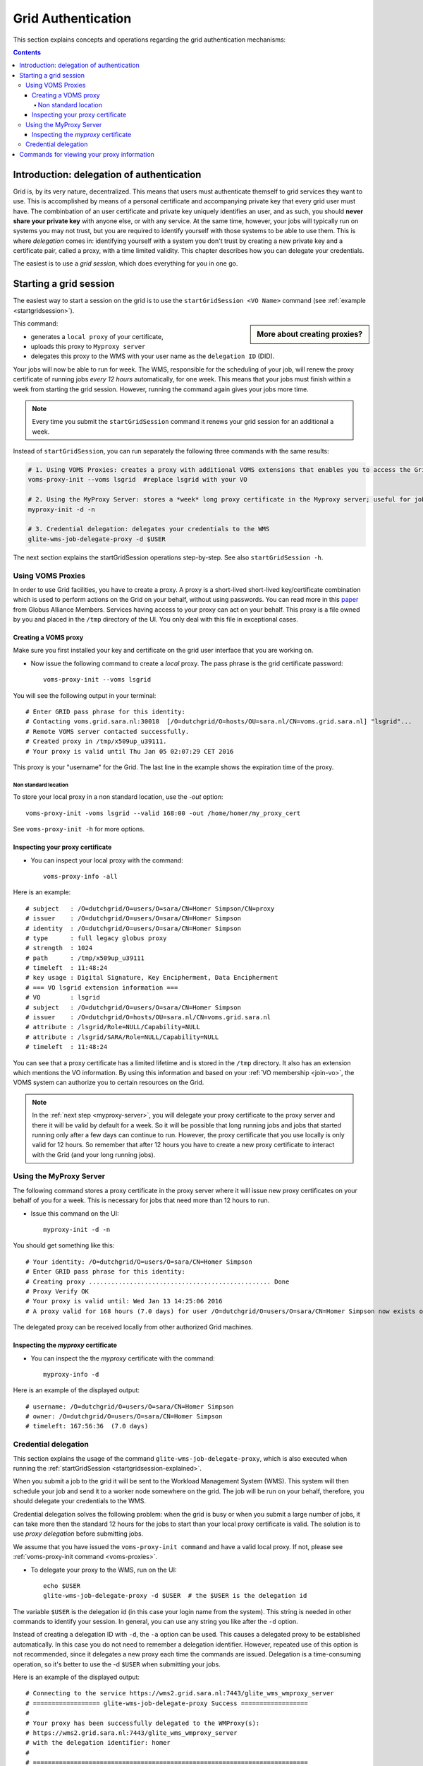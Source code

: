 .. _grid-authentication:

*******************
Grid Authentication
*******************

This section explains concepts and operations regarding the grid authentication mechanisms:

.. contents:: 
    :depth: 4


==========================================
Introduction: delegation of authentication
==========================================

Grid is, by its very nature, decentralized. This means that users must
authenticate themself to grid services they want to use. This is accomplished 
by means of a personal certificate and accompanying private key that 
every grid user must have. The combinbation of an user certificate and private key
uniquely identifies an user, and as such, you should **never share
your private key** with anyone else, or with any service. At the same time,
however, your jobs will typically run on systems you may not trust, but
you are required to identify yourself with those systems to be able to use them.
This is where *delegation* comes in: identifying yourself with a system you don't trust
by creating a new private key and a certificate pair, called a proxy, with a time 
limited validity. This chapter describes how you can delegate your credentials.

The easiest is to use a *grid session*, which does everything for you in
one go.


.. _startgridsession-explained:

=======================
Starting a grid session
=======================

The easiest way to start a session on the grid is to use the ``startGridSession <VO Name>`` command (see :ref:`example <startgridsession>`). 

.. sidebar:: More about creating proxies?

		.. seealso:: For more detailed information about the proxies, have a look to our mooc video :ref:`mooc-startgridsession`.

This command:

* generates a ``local proxy`` of your certificate, 
* uploads this proxy to ``Myproxy server``
* delegates this proxy to the WMS with your user name as the ``delegation ID`` (DID). 

Your jobs will now be able to run for week. The WMS, responsible for
the scheduling of your job, will renew the proxy certificate of running
jobs *every 12 hours* automatically, for one week. This means that your
jobs must finish within a week from starting the grid session. However,
running the command again gives your jobs more time.

.. note:: Every time you submit the ``startGridSession`` command it renews your grid session for an additional a week.

Instead of ``startGridSession``, you can run separately the following three commands with the same results:

.. code-block:: bash

	# 1. Using VOMS Proxies: creates a proxy with additional VOMS extensions that enables you to access the Grid for *12 hours*
	voms-proxy-init --voms lsgrid  #replace lsgrid with your VO
	
	# 2. Using the MyProxy Server: stores a *week* long proxy certificate in the Myproxy server; useful for jobs that are running for more than 12 hours
	myproxy-init -d -n 
	
	# 3. Credential delegation: delegates your credentials to the WMS
	glite-wms-job-delegate-proxy -d $USER

The next section explains the startGridSession operations step-by-step. See also ``startGridSession -h``.


.. _voms-proxies:

Using VOMS Proxies
==================

In order to use Grid facilities, you have to create a proxy. A proxy is a
short-lived short-lived key/certificate combination which is used to
perform actions on the Grid on your behalf, without using passwords.  You
can read more in this `paper <http://toolkit.globus.org/alliance/publications/papers/pki04-welch-proxy-cert-final.pdf>`_ from Globus Alliance Members.
Services having access to your proxy can act on your behalf. This proxy
is a file owned by you and placed in the ``/tmp`` directory of the UI. You only deal
with this file in exceptional cases. 

Creating a VOMS proxy
---------------------

Make sure you first installed your key and 
certificate on the grid user interface that you are working on. 

* Now issue the following command to create a *local* proxy. The pass phrase is the grid certificate password::

    voms-proxy-init --voms lsgrid

You will see the following output in your terminal::

    # Enter GRID pass phrase for this identity:
    # Contacting voms.grid.sara.nl:30018  [/O=dutchgrid/O=hosts/OU=sara.nl/CN=voms.grid.sara.nl] "lsgrid"...
    # Remote VOMS server contacted successfully.
    # Created proxy in /tmp/x509up_u39111.
    # Your proxy is valid until Thu Jan 05 02:07:29 CET 2016

This proxy is your "username" for the Grid. The last line in the example shows the expiration time of the proxy. 

Non standard location
`````````````````````
To store your local proxy in a non standard location, use the `-out` option::

    voms-proxy-init -voms lsgrid --valid 168:00 -out /home/homer/my_proxy_cert

See ``voms-proxy-init -h`` for more options. 

Inspecting your proxy certificate
---------------------------------

* You can inspect your local proxy with the command::

    voms-proxy-info -all

Here is an example::

    # subject   : /O=dutchgrid/O=users/O=sara/CN=Homer Simpson/CN=proxy
    # issuer    : /O=dutchgrid/O=users/O=sara/CN=Homer Simpson
    # identity  : /O=dutchgrid/O=users/O=sara/CN=Homer Simpson
    # type      : full legacy globus proxy
    # strength  : 1024
    # path      : /tmp/x509up_u39111
    # timeleft  : 11:48:24
    # key usage : Digital Signature, Key Encipherment, Data Encipherment
    # === VO lsgrid extension information ===
    # VO        : lsgrid
    # subject   : /O=dutchgrid/O=users/O=sara/CN=Homer Simpson
    # issuer    : /O=dutchgrid/O=hosts/OU=sara.nl/CN=voms.grid.sara.nl
    # attribute : /lsgrid/Role=NULL/Capability=NULL
    # attribute : /lsgrid/SARA/Role=NULL/Capability=NULL
    # timeleft  : 11:48:24
    
You can see that a proxy certificate has a limited lifetime and is stored
in the ``/tmp`` directory. It also has an extension which mentions the VO
information. By using this information and based on your :ref:`VO membership <join-vo>`,
the VOMS system can authorize you to certain resources on the Grid.

.. note:: In the :ref:`next step <myproxy-server>`, you will delegate your proxy
    certificate to the proxy server and there it will be valid by default for
    a week. So it will be possible that long running jobs and jobs that
    started running only after a few days can continue to run. However, the
    proxy certificate that you use locally is only valid for 12 hours. So
    remember that after 12 hours you have to create a new proxy certificate
    to interact with the Grid (and your long running jobs).


.. _myproxy-server:

Using the MyProxy Server
========================

The following command stores a proxy certificate in the proxy server
where it will issue new proxy certificates on your behalf of you for a week.
This is necessary for jobs that need more than 12 hours to run.

* Issue this command on the UI::

    myproxy-init -d -n

You should get something like this::

    # Your identity: /O=dutchgrid/O=users/O=sara/CN=Homer Simpson
    # Enter GRID pass phrase for this identity:
    # Creating proxy ................................................. Done
    # Proxy Verify OK
    # Your proxy is valid until: Wed Jan 13 14:25:06 2016
    # A proxy valid for 168 hours (7.0 days) for user /O=dutchgrid/O=users/O=sara/CN=Homer Simpson now exists on px.grid.sara.nl.

The delegated proxy can be received locally from other authorized Grid
machines. 


Inspecting the *myproxy* certificate
------------------------------------

* You can inspect the the *myproxy* certificate with the command::

    myproxy-info -d

Here is an example of the displayed output::

    # username: /O=dutchgrid/O=users/O=sara/CN=Homer Simpson
    # owner: /O=dutchgrid/O=users/O=sara/CN=Homer Simpson
    # timeleft: 167:56:36  (7.0 days)


.. _credential-delegation:

Credential delegation
=====================

This section explains the usage of the command ``glite-wms-job-delegate-proxy``, which is also executed when running the :ref:`startGridSession <startgridsession-explained>`.

When you submit a job to the grid it will be sent to the Workload
Management System (WMS). This system will then schedule your job and send
it to a worker node somewhere on the grid. The job will be run on your
behalf, therefore, you should delegate your credentials to the WMS. 

Credential delegation solves the following problem: when the grid is busy or when you submit a large number of jobs, it can take more then the standard 12 hours for the jobs to start than your local proxy certificate is valid. The solution is to use *proxy delegation* before submitting jobs.

We assume that you have issued the ``voms-proxy-init command`` and have a valid
local proxy. If not, please see :ref:`voms-proxy-init command <voms-proxies>`.

* To delegate your proxy to the WMS, run on the UI::

    echo $USER
    glite-wms-job-delegate-proxy -d $USER  # the $USER is the delegation id

The variable ``$USER`` is the delegation id (in this case your login name from the system). This string is needed in other commands to identify your session. In general, you can use any string you like after the ``-d`` option.

Instead of creating a delegation ID with ``-d``, the ``-a`` option can be used.
This causes a delegated proxy to be established automatically. In this
case you do not need to remember a delegation identifier. However,
repeated use of this option is not recommended, since it delegates a new
proxy each time the commands are issued. Delegation is a time-consuming
operation, so it's better to use the -d ``$USER`` when submitting your jobs.

Here is an example of the displayed output::

    # Connecting to the service https://wms2.grid.sara.nl:7443/glite_wms_wmproxy_server
    # ================== glite-wms-job-delegate-proxy Success ==================
    #
    # Your proxy has been successfully delegated to the WMProxy(s):
    # https://wms2.grid.sara.nl:7443/glite_wms_wmproxy_server
    # with the delegation identifier: homer
    #
    # ==========================================================================


.. _proxy-info-commands:

===========================================
Commands for viewing your proxy information
===========================================

* To start your Grid session::
 
	startGridSession lsgrid  #replace lsgrid with your VO

* To see how much time there is left on your Grid session::
  
    myproxy-info -d

* To renew your Grid session::

   startGridSession lsgrid  #replace lsgrid with your VO
   
* To end your session::
 
    myproxy-destroy -d

* To remove your local ``/tmp/x509up_uXXX`` proxy::

    voms-proxy-destroy

.. note:: ``myproxy-destroy`` will not terminate any job. Jobs will continue
  to run and will fail when the the proxy certificate that was used at the
  time of submission, expires. Use :ref:`glite-wms-job-cancel <job-cancel>` to cancel
  running jobs.

..

..

..

.. Links:

.. _`Globus Alliance publications`: http://toolkit.globus.org/alliance/publications/

.. vim: set wm=7 :

